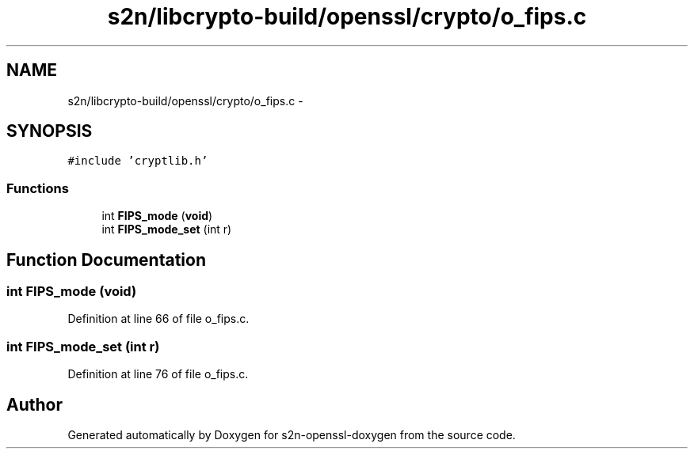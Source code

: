 .TH "s2n/libcrypto-build/openssl/crypto/o_fips.c" 3 "Thu Jun 30 2016" "s2n-openssl-doxygen" \" -*- nroff -*-
.ad l
.nh
.SH NAME
s2n/libcrypto-build/openssl/crypto/o_fips.c \- 
.SH SYNOPSIS
.br
.PP
\fC#include 'cryptlib\&.h'\fP
.br

.SS "Functions"

.in +1c
.ti -1c
.RI "int \fBFIPS_mode\fP (\fBvoid\fP)"
.br
.ti -1c
.RI "int \fBFIPS_mode_set\fP (int r)"
.br
.in -1c
.SH "Function Documentation"
.PP 
.SS "int FIPS_mode (\fBvoid\fP)"

.PP
Definition at line 66 of file o_fips\&.c\&.
.SS "int FIPS_mode_set (int r)"

.PP
Definition at line 76 of file o_fips\&.c\&.
.SH "Author"
.PP 
Generated automatically by Doxygen for s2n-openssl-doxygen from the source code\&.

